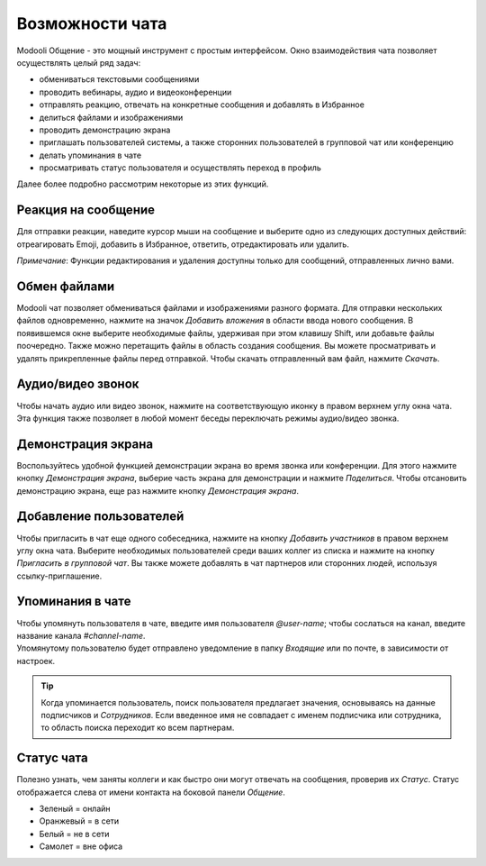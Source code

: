================
Возможности чата
================

Modooli Общение - это мощный инструмент с простым интерфейсом. Окно взаимодействия чата
позволяет осуществлять целый ряд задач:

- обмениваться текстовыми сообщениями
- проводить вебинары, аудио и видеоконференции
- отправлять реакцию, отвечать на конкретные сообщения и добавлять в Избранное
- делиться файлами и изображениями
- проводить демонстрацию экрана
- приглашать пользователей системы, а также сторонних пользователей в групповой чат или конференцию
- делать упоминания в чате
- просматривать статус пользователя и осуществлять переход в профиль

Далее более подробно рассмотрим некоторые из этих функций.

Реакция на сообщение
--------------------
Для отправки реакции, наведите курсор мыши на сообщение и
выберите одно из следующих доступных действий: отреагировать Emoji, добавить в Избранное, ответить, отредактировать или удалить.

*Примечание*: Функции редактирования и удаления доступны только для сообщений, отправленных лично вами.



Обмен файлами
-------------
Modooli чат позволяет обмениваться файлами и изображениями разного формата. Для отправки нескольких файлов одновременно,
нажмите на значок *Добавить вложения* в области ввода нового сообщения. В появившемся окне выберите необходимые файлы,
удерживая при этом клавишу Shift,
или добавьте файлы поочередно. Также можно перетащить файлы в область создания сообщения.
Вы можете просматривать и удалять прикрепленные файлы перед отправкой. Чтобы скачать отправленный вам файл,
нажмите *Cкачать*.


Аудио/видео звонок
------------------
Чтобы начать аудио или видео звонок, нажмите на соответствующую иконку в правом верхнем углу окна чата.
Эта функция также позволяет в любой момент беседы переключать режимы аудио/видео звонка.


Демонстрация экрана
-------------------
Воспользуйтесь удобной функцией демонстрации экрана во время звонка или конференции.
Для этого нажмите кнопку *Демонстрация экрана*, выберие часть экрана для демонстрации и нажмите *Поделиться*.
Чтобы отсановить демонстрацию экрана, еще раз нажмите кнопку *Демонстрация экрана*.



Добавление пользователей
------------------------
Чтобы пригласить в чат еще одного собеседника, нажмите на кнопку *Добавить участников* в правом
верхнем углу окна чата. Выберите необходимых пользователей среди ваших коллег из списка и нажмите на
кнопку *Пригласить в групповой чат*. Вы также можете добавлять в чат партнеров или сторонних людей,
используя ссылку-приглашение.


Упоминания в чате
-----------------


| Чтобы упомянуть пользователя в чате, введите имя пользователя *@user-name*; чтобы сослаться на канал, введите
  название канала *#channel-name*.
| Упомянутому пользователю будет отправлено уведомление в папку *Входящие* или по почте, в зависимости от настроек.


.. tip::
   Когда упоминается пользователь, поиск пользователя предлагает значения, основываясь на данные подписчиков и
   *Сотрудников*. Если введенное имя не совпадает с именем подписчика или сотрудника, то область поиска переходит ко всем партнерам.

Статус чата
-----------

Полезно узнать, чем заняты коллеги и как быстро они могут отвечать на сообщения, проверив их *Статус*.
Статус отображается слева от имени контакта на боковой панели *Общение*.

- Зеленый = онлайн
- Оранжевый = в сети
- Белый = не в сети
- Самолет = вне офиса

.. image:: media/status.png
   :align: center
   :height: 300
   :alt: View of the contacts’ status for Odoo Discuss

.. seealso::
   - :doc:`team_communication`

